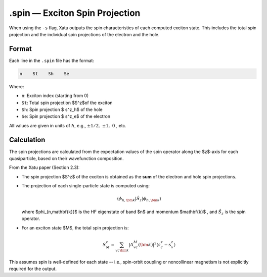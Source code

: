 ==========================
.spin — Exciton Spin Projection
==========================

When using the ``-s`` flag, Xatu outputs the spin characteristics of each computed exciton state. This includes the total spin projection and the individual spin projections of the electron and the hole.

Format
======

Each line in the ``.spin`` file has the format:

.. code-block:: text

   n    St    Sh    Se

Where:

- ``n``: Exciton index (starting from 0)
- ``St``: Total spin projection $S^z$of the exciton
- ``Sh``: Spin projection $ s^z_h$ of the hole
- ``Se``: Spin projection $ s^z_e$ of the electron

All values are given in units of :math:`\hbar`, e.g., :math:`\pm 1/2,\ \pm 1,\ 0` , etc.


Calculation
=========================

The spin projections are calculated from the expectation values of the spin operator along the $z$-axis for each quasiparticle, based on their wavefunction composition.

From the Xatu paper (Section 2.3):

- The spin projection $S^z$ of the exciton is obtained as the **sum** of the electron and hole spin projections.
- The projection of each single-particle state is computed using:

  .. math::

     \langle \phi_{n,\bm{k}} | \hat{S}_z | \phi_{n,\bm{k}} \rangle

  where $\phi_{n,\mathbf{k}}$ is the HF eigenstate of band $n$ and momentum $\mathbf{k}$ , and :math:`\hat{S}_z` is the spin operator.

- For an exciton state $M$, the total spin projection is:

  .. math::

     S^z_M = \sum_{vc\bm{k}} | A^M_{vc}(\bm{k}) |^2 (s^z_c - s^z_v)

This assumes spin is well-defined for each state -- i.e., spin-orbit coupling or noncollinear magnetism is not explicitly required for the output.